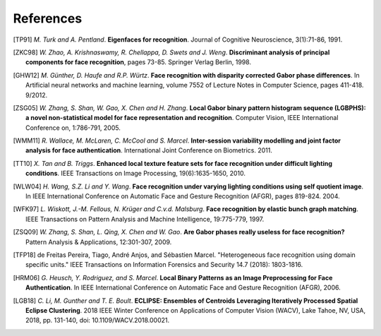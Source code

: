 .. vim: set fileencoding=utf-8 :
.. author: Manuel Günther <manuel.guenther@idiap.ch>
.. date: Thu Sep 20 11:58:57 CEST 2012

==========
References
==========

.. [TP91]    *M. Turk and A. Pentland*. **Eigenfaces for recognition**. Journal of Cognitive Neuroscience, 3(1):71-86, 1991.
.. [ZKC98]  *W. Zhao, A. Krishnaswamy, R. Chellappa, D. Swets and J. Weng*. **Discriminant analysis of principal components for face recognition**, pages 73-85. Springer Verlag Berlin, 1998.
.. [GHW12]   *M. Günther, D. Haufe and R.P. Würtz*. **Face recognition with disparity corrected Gabor phase differences**. In Artificial neural networks and machine learning, volume 7552 of Lecture Notes in Computer Science, pages 411-418. 9/2012.
.. [ZSG05]  *W. Zhang, S. Shan, W. Gao, X. Chen and H. Zhang*. **Local Gabor binary pattern histogram sequence (LGBPHS): a novel non-statistical model for face representation and recognition**. Computer Vision, IEEE International Conference on, 1:786-791, 2005.
.. [WMM11]  *R. Wallace, M. McLaren, C. McCool and S. Marcel*. **Inter-session variability modelling and joint factor analysis for face authentication**. International Joint Conference on Biometrics. 2011.
.. [TT10]    *X. Tan and B. Triggs*. **Enhanced local texture feature sets for face recognition under difficult lighting conditions**. IEEE Transactions on Image Processing, 19(6):1635-1650, 2010.
.. [WLW04]   *H. Wang, S.Z. Li and Y. Wang*. **Face recognition under varying lighting conditions using self quotient image**. In IEEE International Conference on Automatic Face and Gesture Recognition (AFGR), pages 819-824. 2004.
.. [WFK97]   *L. Wiskott, J.-M. Fellous, N. Krüger and C.v.d. Malsburg*. **Face recognition by elastic bunch graph matching**. IEEE Transactions on Pattern Analysis and Machine Intelligence, 19:775-779, 1997.
.. [ZSQ09]  *W. Zhang, S. Shan, L. Qing, X. Chen and W. Gao*. **Are Gabor phases really useless for face recognition?** Pattern Analysis & Applications, 12:301-307, 2009.
.. [TFP18] de Freitas Pereira, Tiago, André Anjos, and Sébastien Marcel. "Heterogeneous face recognition using domain specific units." IEEE Transactions on Information Forensics and Security 14.7 (2018): 1803-1816.
.. [HRM06]   *G. Heusch, Y. Rodriguez, and S. Marcel*. **Local Binary Patterns as an Image Preprocessing for Face Authentication**. In IEEE International Conference on Automatic Face and Gesture Recognition (AFGR), 2006.
.. [LGB18]    *C. Li, M. Gunther and T. E. Boult*. **ECLIPSE: Ensembles of Centroids Leveraging Iteratively Processed Spatial Eclipse Clustering**. 2018 IEEE Winter Conference on Applications of Computer Vision (WACV), Lake Tahoe, NV, USA, 2018, pp. 131-140, doi: 10.1109/WACV.2018.00021.